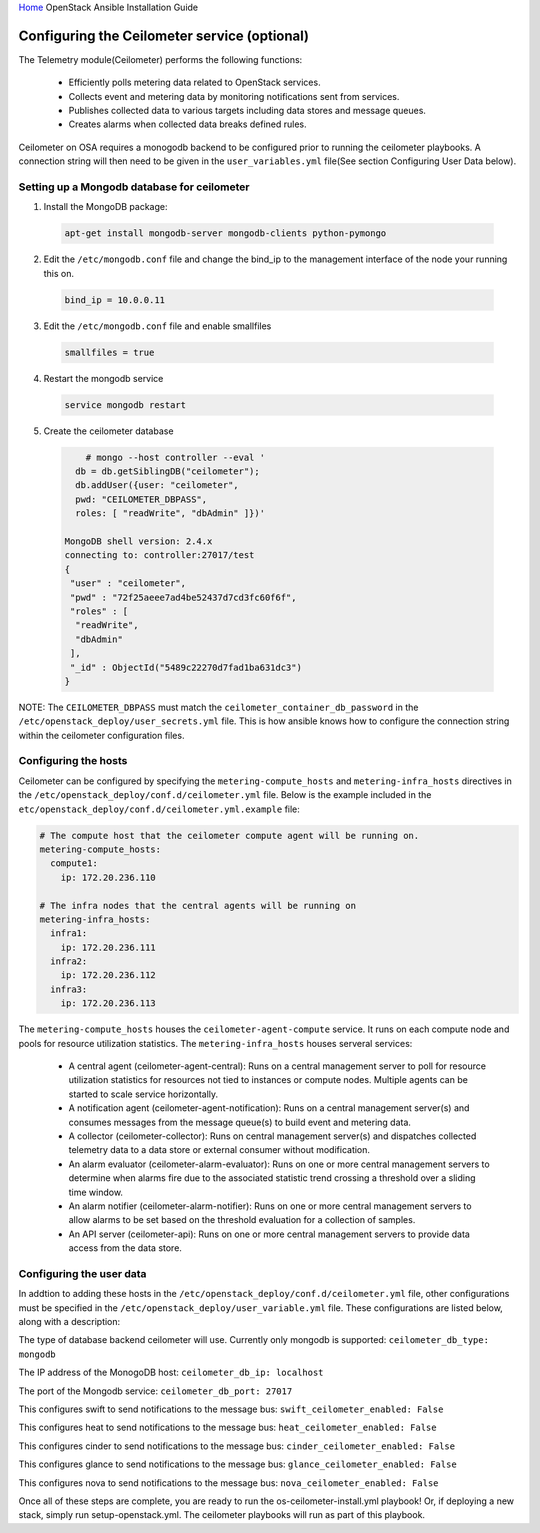 `Home <index.html>`__ OpenStack Ansible Installation Guide

Configuring the Ceilometer service (optional)
---------------------------------------------

The Telemetry module(Ceilometer) performs the following functions:

  - Efficiently polls metering data related to OpenStack services.

  - Collects event and metering data by monitoring notifications sent from services.

  - Publishes collected data to various targets including data stores and message queues.

  - Creates alarms when collected data breaks defined rules.

Ceilometer on OSA requires a monogodb backend to be configured prior to running the ceilometer playbooks. A connection string will then need to be given in the ``user_variables.yml`` file(See section Configuring User Data below).


Setting up a Mongodb database for ceilometer
############################################

1. Install the MongoDB package:

  .. code-block:: shell

    apt-get install mongodb-server mongodb-clients python-pymongo

2. Edit the ``/etc/mongodb.conf`` file and change the bind_ip to the management interface of the node your running this on.

  .. code-block:: shell

    bind_ip = 10.0.0.11

3. Edit the ``/etc/mongodb.conf`` file and enable smallfiles

  .. code-block:: shell

    smallfiles = true

4. Restart the mongodb service

  .. code-block:: shell

    service mongodb restart

5. Create the ceilometer database

  .. code-block:: shell

        # mongo --host controller --eval '
      db = db.getSiblingDB("ceilometer");
      db.addUser({user: "ceilometer",
      pwd: "CEILOMETER_DBPASS",
      roles: [ "readWrite", "dbAdmin" ]})'

    MongoDB shell version: 2.4.x
    connecting to: controller:27017/test
    {
     "user" : "ceilometer",
     "pwd" : "72f25aeee7ad4be52437d7cd3fc60f6f",
     "roles" : [
      "readWrite",
      "dbAdmin"
     ],
     "_id" : ObjectId("5489c22270d7fad1ba631dc3")
    }

NOTE: The ``CEILOMETER_DBPASS`` must match the ``ceilometer_container_db_password`` in the ``/etc/openstack_deploy/user_secrets.yml`` file. This is how ansible knows how to configure the connection string within the ceilometer configuration files.

Configuring the hosts
#####################

Ceilometer can be configured by specifying the ``metering-compute_hosts`` and ``metering-infra_hosts`` directives in the ``/etc/openstack_deploy/conf.d/ceilometer.yml`` file. Below is the example included in the ``etc/openstack_deploy/conf.d/ceilometer.yml.example`` file:

.. code-block:: yaml

    # The compute host that the ceilometer compute agent will be running on.
    metering-compute_hosts:
      compute1:
        ip: 172.20.236.110

    # The infra nodes that the central agents will be running on
    metering-infra_hosts:
      infra1:
        ip: 172.20.236.111
      infra2:
        ip: 172.20.236.112
      infra3:
        ip: 172.20.236.113

The ``metering-compute_hosts`` houses the ``ceilometer-agent-compute`` service. It runs on each compute node and pools for resource utilization statistics.
The ``metering-infra_hosts`` houses serveral services:

  - A central agent (ceilometer-agent-central): Runs on a central management server to poll for resource utilization statistics for resources not tied to instances or compute nodes. Multiple agents can be started to scale service horizontally.

  - A notification agent (ceilometer-agent-notification): Runs on a central management server(s) and consumes messages from the message queue(s) to build event and metering data.

  - A collector (ceilometer-collector): Runs on central management server(s) and dispatches collected telemetry data to a data store or external consumer without modification.

  - An alarm evaluator (ceilometer-alarm-evaluator): Runs on one or more central management servers to determine when alarms fire due to the associated statistic trend crossing a threshold over a sliding time window.

  - An alarm notifier (ceilometer-alarm-notifier): Runs on one or more central management servers to allow alarms to be set based on the threshold evaluation for a collection of samples.

  - An API server (ceilometer-api): Runs on one or more central management servers to provide data access from the data store.


Configuring the user data
#########################
In addtion to adding these hosts in the ``/etc/openstack_deploy/conf.d/ceilometer.yml`` file, other configurations must be specified in the ``/etc/openstack_deploy/user_variable.yml`` file. These configurations are listed below, along with a description:


The type of database backend ceilometer will use. Currently only mongodb is supported:
``ceilometer_db_type: mongodb``

The IP address of the MonogoDB host:
``ceilometer_db_ip: localhost``

The port of the Mongodb service:
``ceilometer_db_port: 27017``

This configures swift to send notifications to the message bus:
``swift_ceilometer_enabled: False``

This configures heat to send notifications to the message bus:
``heat_ceilometer_enabled: False``

This configures cinder to send notifications to the message bus:
``cinder_ceilometer_enabled: False``

This configures glance to send notifications to the message bus:
``glance_ceilometer_enabled: False``

This configures nova to send notifications to the message bus:
``nova_ceilometer_enabled: False``


Once all of these steps are complete, you are ready to run the os-ceilometer-install.yml playbook! Or, if deploying a new stack, simply run setup-openstack.yml. The ceilometer playbooks will run as part of this playbook.
